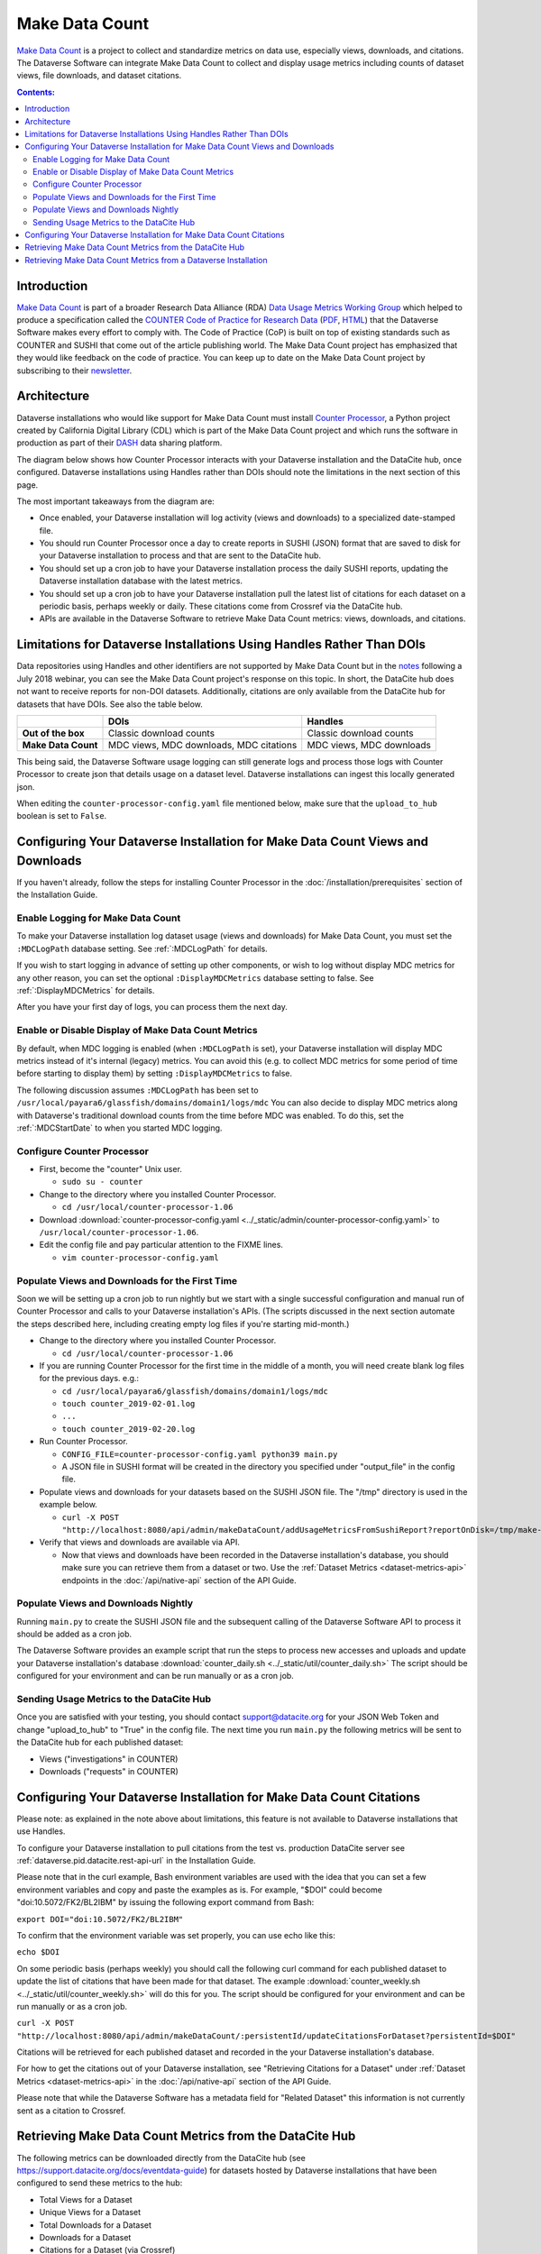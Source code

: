 Make Data Count
===============

`Make Data Count`_ is a project to collect and standardize metrics on data use, especially views, downloads, and citations. The Dataverse Software can integrate Make Data Count to collect and display usage metrics including counts of dataset views, file downloads, and dataset citations.

.. contents:: Contents:
	:local:

Introduction
------------

`Make Data Count`_ is part of a broader Research Data Alliance (RDA) `Data Usage Metrics Working Group`_ which helped to produce a specification called the `COUNTER Code of Practice for Research Data`_ (`PDF`_, `HTML`_) that the Dataverse Software makes every effort to comply with. The Code of Practice (CoP) is built on top of existing standards such as COUNTER and SUSHI that come out of the article publishing world.  The Make Data Count project has emphasized that they would like feedback on the code of practice. You can keep up to date on the Make Data Count project by subscribing to their `newsletter`_.

Architecture
------------

Dataverse installations who would like support for Make Data Count must install `Counter Processor`_, a Python project created by California Digital Library (CDL) which is part of the Make Data Count project and which runs the software in production as part of their `DASH`_ data sharing platform.

.. _Counter Processor: https://github.com/gdcc/counter-processor
.. _DASH: https://cdluc3.github.io/dash/

The diagram below shows how Counter Processor interacts with your Dataverse installation and the DataCite hub, once configured. Dataverse installations using Handles rather than DOIs should note the limitations in the next section of this page.

|makedatacount_components|

The most important takeaways from the diagram are:

- Once enabled, your Dataverse installation will log activity (views and downloads) to a specialized date-stamped file.
- You should run Counter Processor once a day to create reports in SUSHI (JSON) format that are saved to disk for your Dataverse installation to process and that are sent to the DataCite hub.
- You should set up a cron job to have your Dataverse installation process the daily SUSHI reports, updating the Dataverse installation database with the latest metrics.
- You should set up a cron job to have your Dataverse installation pull the latest list of citations for each dataset on a periodic basis, perhaps weekly or daily. These citations come from Crossref via the DataCite hub.
- APIs are available in the Dataverse Software to retrieve Make Data Count metrics: views, downloads, and citations.


Limitations for Dataverse Installations Using Handles Rather Than DOIs
----------------------------------------------------------------------

Data repositories using Handles and other identifiers are not supported by Make Data Count but in the notes_ following a July 2018 webinar, you can see the Make Data Count project's response on this topic. In short, the DataCite hub does not want to receive reports for non-DOI datasets. Additionally, citations are only available from the DataCite hub for datasets that have DOIs. See also the table below.

+---------------------+---------------+------------------+
|                     | DOIs          | Handles          |
+=====================+===============+==================+
| **Out of the box**  | Classic       | Classic          |
|                     | download      | download         |
|                     | counts        | counts           |
+---------------------+---------------+------------------+
| **Make Data Count** | MDC views,    | MDC views,       |
|                     | MDC downloads,| MDC downloads    |
|                     | MDC citations |                  |
+---------------------+---------------+------------------+

This being said, the Dataverse Software usage logging can still generate logs and process those logs with Counter Processor to create json that details usage on a dataset level. Dataverse installations can ingest this locally generated json.

When editing the ``counter-processor-config.yaml`` file mentioned below, make sure that the ``upload_to_hub`` boolean is set to ``False``.

Configuring Your Dataverse Installation for Make Data Count Views and Downloads
-------------------------------------------------------------------------------

If you haven't already, follow the steps for installing Counter Processor in the :doc:`/installation/prerequisites` section of the Installation Guide.

Enable Logging for Make Data Count
~~~~~~~~~~~~~~~~~~~~~~~~~~~~~~~~~~

To make your Dataverse installation log dataset usage (views and downloads) for Make Data Count, you must set the ``:MDCLogPath`` database setting. See :ref:`:MDCLogPath` for details.

If you wish to start logging in advance of setting up other components, or wish to log without display MDC metrics for any other reason, you can set the optional ``:DisplayMDCMetrics`` database setting to false. See :ref:`:DisplayMDCMetrics` for details.

After you have your first day of logs, you can process them the next day.

Enable or Disable Display of Make Data Count Metrics
~~~~~~~~~~~~~~~~~~~~~~~~~~~~~~~~~~~~~~~~~~~~~~~~~~~~

By default, when MDC logging is enabled (when ``:MDCLogPath`` is set), your Dataverse installation will display MDC metrics instead of it's internal (legacy) metrics. You can avoid this (e.g. to collect MDC metrics for some period of time before starting to display them) by setting ``:DisplayMDCMetrics`` to false.

The following discussion assumes ``:MDCLogPath`` has been set to ``/usr/local/payara6/glassfish/domains/domain1/logs/mdc``
You can also decide to display MDC metrics along with Dataverse's traditional download counts from the time before MDC was enabled. To do this, set the :ref:`:MDCStartDate` to when you started MDC logging.

Configure Counter Processor
~~~~~~~~~~~~~~~~~~~~~~~~~~~

* First, become the "counter" Unix user.

  * ``sudo su - counter``

* Change to the directory where you installed Counter Processor.

  * ``cd /usr/local/counter-processor-1.06``

* Download :download:`counter-processor-config.yaml <../_static/admin/counter-processor-config.yaml>` to ``/usr/local/counter-processor-1.06``.

* Edit the config file and pay particular attention to the FIXME lines.

  * ``vim counter-processor-config.yaml``

Populate Views and Downloads for the First Time
~~~~~~~~~~~~~~~~~~~~~~~~~~~~~~~~~~~~~~~~~~~~~~~

Soon we will be setting up a cron job to run nightly but we start with a single successful configuration and manual run of Counter Processor and calls to your Dataverse installation's APIs. (The scripts discussed in the next section automate the steps described here, including creating empty log files if you're starting mid-month.) 

* Change to the directory where you installed Counter Processor.

  * ``cd /usr/local/counter-processor-1.06``

* If you are running Counter Processor for the first time in the middle of a month, you will need create blank log files for the previous days. e.g.:

  * ``cd /usr/local/payara6/glassfish/domains/domain1/logs/mdc``

  * ``touch counter_2019-02-01.log``
  
  * ``...``
  
  * ``touch counter_2019-02-20.log``
 
* Run Counter Processor.

  * ``CONFIG_FILE=counter-processor-config.yaml python39 main.py``

  * A JSON file in SUSHI format will be created in the directory you specified under "output_file" in the config file.

* Populate views and downloads for your datasets based on the SUSHI JSON file. The "/tmp" directory is used in the example below.

  * ``curl -X POST "http://localhost:8080/api/admin/makeDataCount/addUsageMetricsFromSushiReport?reportOnDisk=/tmp/make-data-count-report.json"``

* Verify that views and downloads are available via API.

  * Now that views and downloads have been recorded in the Dataverse installation's database, you should make sure you can retrieve them from a dataset or two. Use the :ref:`Dataset Metrics <dataset-metrics-api>` endpoints in the :doc:`/api/native-api` section of the API Guide.

Populate Views and Downloads Nightly
~~~~~~~~~~~~~~~~~~~~~~~~~~~~~~~~~~~~

Running ``main.py`` to create the SUSHI JSON file and the subsequent calling of the Dataverse Software API to process it should be added as a cron job.

The Dataverse Software provides an example script that run the steps to process new accesses and uploads and update your Dataverse installation's database :download:`counter_daily.sh <../_static/util/counter_daily.sh>` The script should be configured for your environment and can be run manually or as a cron job.

Sending Usage Metrics to the DataCite Hub
~~~~~~~~~~~~~~~~~~~~~~~~~~~~~~~~~~~~~~~~~

Once you are satisfied with your testing, you should contact support@datacite.org for your JSON Web Token and change "upload_to_hub" to "True" in the config file. The next time you run ``main.py`` the following metrics will be sent to the DataCite hub for each published dataset:

- Views ("investigations" in COUNTER)
- Downloads ("requests" in COUNTER)

.. _MDC-updateCitationsForDataset:

Configuring Your Dataverse Installation for Make Data Count Citations
---------------------------------------------------------------------

Please note: as explained in the note above about limitations, this feature is not available to Dataverse installations that use Handles.

To configure your Dataverse installation to pull citations from the test vs.
production DataCite server see :ref:`dataverse.pid.datacite.rest-api-url` in
the Installation Guide.

Please note that in the curl example, Bash environment variables are used with the idea that you can set a few environment variables and copy and paste the examples as is. For example, "$DOI" could become "doi:10.5072/FK2/BL2IBM" by issuing the following export command from Bash:

``export DOI="doi:10.5072/FK2/BL2IBM"``

To confirm that the environment variable was set properly, you can use echo like this:

``echo $DOI``

On some periodic basis (perhaps weekly) you should call the following curl command for each published dataset to update the list of citations that have been made for that dataset.
The example :download:`counter_weekly.sh <../_static/util/counter_weekly.sh>` will do this for you. The script should be configured for your environment and can be run manually or as a cron job.

``curl -X POST "http://localhost:8080/api/admin/makeDataCount/:persistentId/updateCitationsForDataset?persistentId=$DOI"``

Citations will be retrieved for each published dataset and recorded in the your Dataverse installation's database.

For how to get the citations out of your Dataverse installation, see "Retrieving Citations for a Dataset" under :ref:`Dataset Metrics <dataset-metrics-api>` in the :doc:`/api/native-api` section of the API Guide.
  
Please note that while the Dataverse Software has a metadata field for "Related Dataset" this information is not currently sent as a citation to Crossref.

Retrieving Make Data Count Metrics from the DataCite Hub
--------------------------------------------------------

The following metrics can be downloaded directly from the DataCite hub (see https://support.datacite.org/docs/eventdata-guide) for datasets hosted by Dataverse installations that have been configured to send these metrics to the hub:

- Total Views for a Dataset
- Unique Views for a Dataset
- Total Downloads for a Dataset
- Downloads for a Dataset
- Citations for a Dataset (via Crossref)

Retrieving Make Data Count Metrics from a Dataverse Installation
----------------------------------------------------------------

The Dataverse Software API endpoints for retrieving Make Data Count metrics are described below under :ref:`Dataset Metrics <dataset-metrics-api>` in the :doc:`/api/native-api` section of the API Guide.

Please note that it is also possible to retrieve metrics from the DataCite hub itself via https://api.datacite.org

.. _notes: https://docs.google.com/document/d/1b1itytDVDsI_Ni2LoxrG887YGt0zDc96tpyJEgBN9Q8/
.. _newsletter: https://makedatacount.org/contact/
.. _COUNTER Code of Practice for Research Data: https://makedatacount.org/counter-code-of-practice-for-research-data/
.. _PDF: https://doi.org/10.7287/peerj.preprints.26505v1
.. _HTML: https://www.projectcounter.org/code-of-practice-rd-sections/foreword/
.. _Make Data Count: https://makedatacount.org
.. _Data Usage Metrics Working Group: https://www.rd-alliance.org/groups/data-usage-metrics-wg

.. |makedatacount_components| image:: ./img/make-data-count.png
   :class: img-responsive

